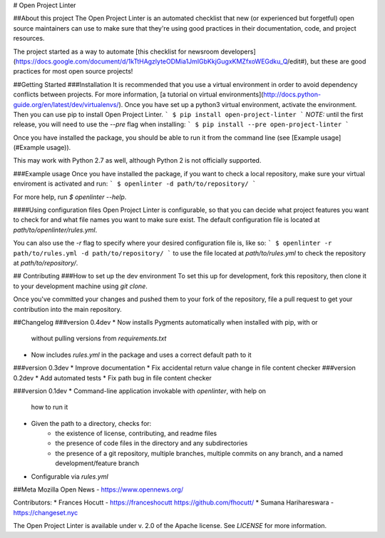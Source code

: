 # Open Project Linter

##About this project
The Open Project Linter is an automated checklist that new (or experienced
but forgetful) open source maintainers can use to make sure that they're
using good practices in their documentation, code, and project resources.

The project started as a way to automate
[this checklist for newsroom developers](https://docs.google.com/document/d/1kTtHAgzlyteODMia1JmIGbKkjGugxKMZfxoWEGdku_Q/edit#),
but these are good practices for most open source projects!

##Getting Started
###Installation
It is recommended that you use a virtual environment in order to avoid
dependency conflicts between projects. For more information,
[a tutorial on virtual environments](http://docs.python-guide.org/en/latest/dev/virtualenvs/).
Once you have set up a python3 virtual environment, activate the environment.
Then you can use pip to install Open Project Linter.
```
$ pip install open-project-linter
```
*NOTE:* until the first release, you will need to use the `--pre` flag when installing:
```
$ pip install --pre open-project-linter
```

Once you have installed the package, you should be able to run it from the
command line (see [Example usage](#Example usage)).

This may work with Python 2.7 as well, although Python 2 is not officially
supported.

###Example usage
Once you have installed the package, if you want to check a local repository,
make sure your virtual enviroment is activated and run:
```
$ openlinter -d path/to/repository/
```

For more help, run `$ openlinter --help`.

####Using configuration files
Open Project Linter is configurable, so that you can decide what project
features you want to check for and what file names you want to make sure
exist. The default configuration file is located at
`path/to/openlinter/rules.yml`.

You can also use the `-r` flag to specify where your desired configuration file
is, like so:
```
$ openlinter -r path/to/rules.yml -d path/to/repository/
```
to use the file located at `path/to/rules.yml` to check the repository at
`path/to/repository/`.

## Contributing
###How to set up the dev environment
To set this up for development, fork this repository, then clone it to
your development machine using `git clone`.

Once you've committed your changes and pushed them to your fork of the
repository, file a pull request to get your contribution into the main
repository.

##Changelog
###version 0.4dev
* Now installs Pygments automatically when installed with pip, with or
  without pulling versions from `requirements.txt`
* Now includes `rules.yml` in the package and uses a correct default path
  to it
###version 0.3dev
* Improve documentation
* Fix accidental return value change in file content checker
###version 0.2dev
* Add automated tests
* Fix path bug in file content checker

###version 0.1dev
* Command-line application invokable with `openlinter`, with help on
  how to run it
* Given the path to a directory, checks for:
    * the existence of license, contributing, and readme files
    * the presence of code files in the directory and any subdirectories
    * the presence of a git repository, multiple branches,
      multiple commits on any branch, and a named development/feature branch
* Configurable via `rules.yml`

##Meta
Mozilla Open News - https://www.opennews.org/

Contributors:
* Frances Hocutt - https://franceshocutt https://github.com/fhocutt/
* Sumana Harihareswara - https://changeset.nyc

The Open Project Linter is available under v. 2.0 of the Apache license.
See `LICENSE` for more information.


